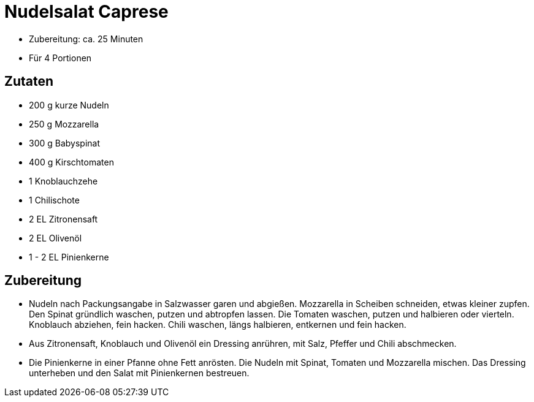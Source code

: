 = Nudelsalat Caprese

* Zubereitung: ca. 25 Minuten
* Für 4 Portionen

== Zutaten

* 200 g kurze Nudeln
* 250 g Mozzarella
* 300 g Babyspinat
* 400 g Kirschtomaten
* 1 Knoblauchzehe
* 1 Chilischote
* 2 EL Zitronensaft
* 2 EL Olivenöl
* 1 - 2 EL Pinienkerne

== Zubereitung

- Nudeln nach Packungsangabe in Salzwasser garen und abgießen.
Mozzarella in Scheiben schneiden, etwas kleiner zupfen. Den Spinat
gründlich waschen, putzen und abtropfen lassen. Die Tomaten waschen,
putzen und halbieren oder vierteln. Knoblauch abziehen, fein hacken.
Chili waschen, längs halbieren, entkernen und fein hacken.
- Aus Zitronensaft, Knoblauch und Olivenöl ein Dressing anrühren, mit
Salz, Pfeffer und Chili abschmecken.
- Die Pinienkerne in einer Pfanne ohne Fett anrösten. Die Nudeln mit
Spinat, Tomaten und Mozzarella mischen. Das Dressing unterheben und den
Salat mit Pinienkernen bestreuen.
